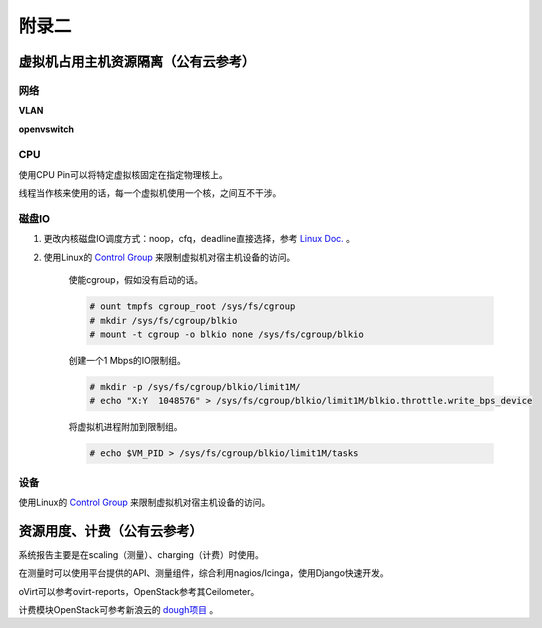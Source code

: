 ================================
附录二 
================================

-----------------------------------
虚拟机占用主机资源隔离（公有云参考）
-----------------------------------

网络
-----

**VLAN**

**openvswitch**

CPU
-----

使用CPU Pin可以将特定虚拟核固定在指定物理核上。

线程当作核来使用的话，每一个虚拟机使用一个核，之间互不干涉。

磁盘IO
-------

1. 更改内核磁盘IO调度方式：noop，cfq，deadline直接选择，参考 `Linux Doc. <https://git.kernel.org/cgit/linux/kernel/git/torvalds/linux.git/tree/Documentation/block>`_ 。

2. 使用Linux的 `Control Group <https://git.kernel.org/cgit/linux/kernel/git/torvalds/linux.git/tree/Documentation/cgroups>`_ 来限制虚拟机对宿主机设备的访问。

    使能cgroup，假如没有启动的话。

    .. code::
 
        # ount tmpfs cgroup_root /sys/fs/cgroup
        # mkdir /sys/fs/cgroup/blkio
        # mount -t cgroup -o blkio none /sys/fs/cgroup/blkio

    创建一个1 Mbps的IO限制组。

    .. code::
 
        # mkdir -p /sys/fs/cgroup/blkio/limit1M/
        # echo "X:Y  1048576" > /sys/fs/cgroup/blkio/limit1M/blkio.throttle.write_bps_device

    将虚拟机进程附加到限制组。

    .. code::
 
        # echo $VM_PID > /sys/fs/cgroup/blkio/limit1M/tasks

设备
-----

使用Linux的 `Control Group <https://git.kernel.org/cgit/linux/kernel/git/torvalds/linux.git/tree/Documentation/cgroups>`_ 来限制虚拟机对宿主机设备的访问。

---------------------------
资源用度、计费（公有云参考）
---------------------------

系统报告主要是在scaling（测量）、charging（计费）时使用。

在测量时可以使用平台提供的API、测量组件，综合利用nagios/Icinga，使用Django快速开发。

oVirt可以参考ovirt-reports，OpenStack参考其Ceilometer。

计费模块OpenStack可参考新浪云的 `dough项目 <https://github.com/sinacloud/dough>`_ 。
